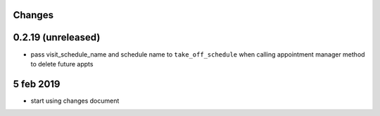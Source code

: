 Changes
=======

0.2.19 (unreleased)
===================
- pass visit_schedule_name and schedule name to ``take_off_schedule`` when calling appointment manager method to delete future appts

5 feb 2019
==========

- start using changes document
